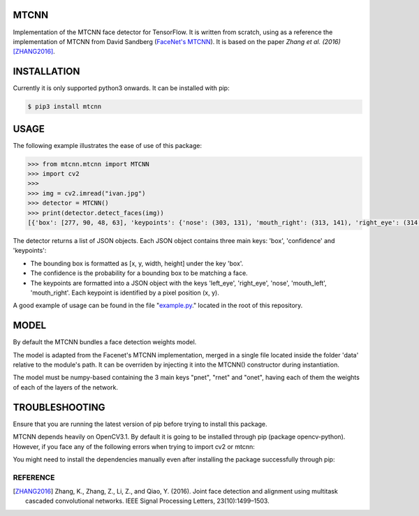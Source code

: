 MTCNN
#####

.. image:: https://badge.fury.io/py/mtcnn.svg
    :target: https://badge.fury.io/py/mtcnn

Implementation of the MTCNN face detector for TensorFlow. It is written from scratch, using as a reference the implementation of
MTCNN from David Sandberg (`FaceNet's MTCNN <https://github.com/davidsandberg/facenet/tree/master/src/align>`_). It is based on the paper *Zhang et al. (2016)* [ZHANG2016]_.

.. image:: https://github.com/ipazc/mtcnn/raw/master/result.jpg


INSTALLATION
############

Currently it is only supported python3 onwards. It can be installed with pip:

.. code:: bash

    $ pip3 install mtcnn

USAGE
#####

The following example illustrates the ease of use of this package:


.. code:: python

    >>> from mtcnn.mtcnn import MTCNN
    >>> import cv2
    >>>
    >>> img = cv2.imread("ivan.jpg")
    >>> detector = MTCNN()
    >>> print(detector.detect_faces(img))
    [{'box': [277, 90, 48, 63], 'keypoints': {'nose': (303, 131), 'mouth_right': (313, 141), 'right_eye': (314, 114), 'left_eye': (291, 117), 'mouth_left': (296, 143)}, 'confidence': 0.99851983785629272}]

The detector returns a list of JSON objects. Each JSON object contains three main keys: 'box', 'confidence' and 'keypoints':

- The bounding box is formatted as [x, y, width, height] under the key 'box'.
- The confidence is the probability for a bounding box to be matching a face.
- The keypoints are formatted into a JSON object with the keys 'left_eye', 'right_eye', 'nose', 'mouth_left', 'mouth_right'. Each keypoint is identified by a pixel position (x, y).

A good example of usage can be found in the file "`example.py`_." located in the root of this repository.


MODEL
#####

By default the MTCNN bundles a face detection weights model.

The model is adapted from the Facenet's MTCNN implementation, merged in a single file located inside the folder 'data' relative
to the module's path. It can be overriden by injecting it into the MTCNN() constructor during instantiation.

The model must be numpy-based containing the 3 main keys "pnet", "rnet" and "onet", having each of them the weights of each of the layers of the network.



TROUBLESHOOTING
###############

Ensure that you are running the latest version of pip before trying to install this package.

MTCNN depends heavily on OpenCV3.1. By default it is going to be installed through pip (package opencv-python).
However, if you face any of the following errors when trying to import cv2 or mtcnn:

.. code::
    ImportError: libgthread-2.0.so.0: cannot open shared object file: No such file or directory
    ImportError: libSM.so.6: cannot open shared object file: No such file or directory
    ImportError: libXrender.so.1: cannot open shared object file: No such file or directory
    ImportError: libXext.so.6: cannot open shared object file: No such file or directory


You might need to install the dependencies manually even after installing the package successfully through pip:

.. code:: bash
    $ apt-get install libglib2.0-dev libsm-dev libxrender-dev libxext-dev


REFERENCE
=========

.. [ZHANG2016] Zhang, K., Zhang, Z., Li, Z., and Qiao, Y. (2016). Joint face detection and alignment using multitask cascaded convolutional networks. IEEE Signal Processing Letters, 23(10):1499–1503.

.. _example.py: example.py

